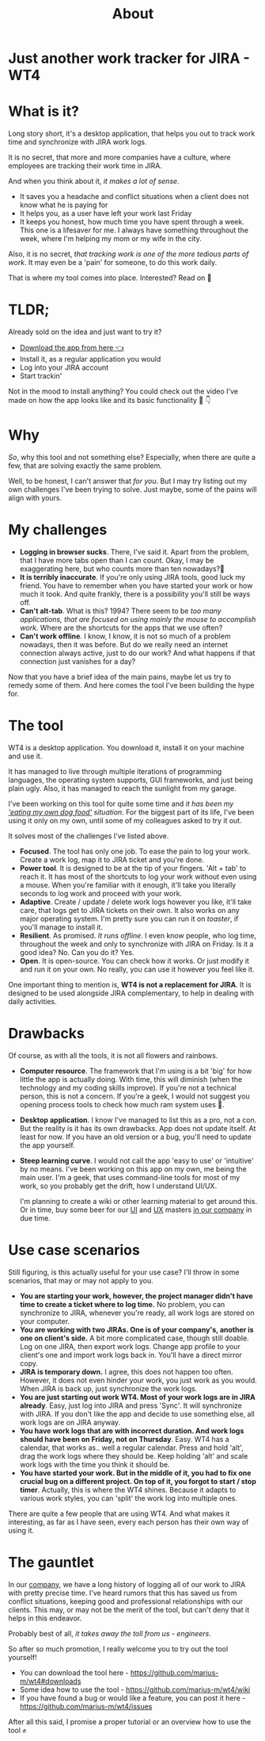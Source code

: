 #+TITLE: About
* Just another work tracker for JIRA - WT4

* What is it?
Long story short, it's a desktop application, that helps you out to track work time and synchronize with JIRA work logs.

[[file:imgs/main.png]]

It is no secret, that more and more companies have a culture, where employees are tracking their work time in JIRA.

And when you think about it, /it makes a lot of sense/.
- It saves you a headache and conflict situations when a client does not know what he is paying for
- It helps you, as a user have left your work last Friday
- It keeps you honest, how much time you have spent through a week. This one is a lifesaver for me. I always have something throughout the week, where I'm helping my mom or my wife in the city.

Also, it is no secret, /that tracking work is one of the more tedious parts of work/. It may even be a 'pain' for someone, to do this work daily.

That is where my tool comes into place. Interested? Read on 🚀

* TLDR;
Already sold on the idea and just want to try it?
- [[https://github.com/marius-m/wt4/releases][Download the app from here 👈]]
- Install it, as a regular application you would
- Log into your JIRA account
- Start trackin'

Not in the mood to install anything? You could check out the video I've made on how the app looks like and its basic functionality 🎥 👇

# #+BEGIN_export html
# <iframe data-width="854" data-height="480" src="/media/a27dea69a1b4a9054996b416f49d4fef?postId=787638a0e620" data-media-id="a27dea69a1b4a9054996b416f49d4fef" data-thumbnail="https://i.embed.ly/1/image?url=https%3A%2F%2Fi.ytimg.com%2Fvi%2FCo-Apdwao1M%2Fhqdefault.jpg&amp;key=a19fcc184b9711e1b4764040d3dc5c07" allowfullscreen="" width="700" height="393" frameborder="0"></iframe>
# #+END_export

* Why
/So/, why this tool and not something else? Especially, when there are quite a few, that are solving exactly the same problem.

Well, to be honest, I can't answer that /for you/. But I may try listing out my own challenges I've been trying to solve. Just maybe, some of the pains will align with yours.

* My challenges
- *Logging in browser sucks*. There, I've said it. Apart from the problem, that I have more tabs open than I can count. Okay, I may be exaggerating here, but who counts more than ten nowadays?🤔
- *It is terribly inaccurate*. If you're only using JIRA tools, good luck my friend. You have to remember when you have started your work or how much it took. And quite frankly, there is a possibility you'll still be ways off.
- *Can't alt-tab*. What is this? 1994? There seem to be /too many applications, that are focused on using mainly the mouse to accomplish work/. Where are the shortcuts for the apps that we use often?
- *Can't work offline*. I know, I know, it is not so much of a problem nowadays, then it was before. But do we really need an internet connection always active, just to do our work? And what happens if that connection just vanishes for a day?

Now that you have a brief idea of the main pains, maybe let us try to remedy some of them. And here comes the tool I've been building the hype for.

* The tool
WT4 is a desktop application. You download it, install it on your machine and use it.

It has managed to live through multiple iterations of programming languages, the operating system supports, GUI frameworks, and just being plain ugly. Also, it has managed to reach the sunlight from my garage.

I've been working on this tool for quite some time and /it has been my [[https://en.wikipedia.org/wiki/Eating_your_own_dog_food]['eating my own dog food']] situation/. For the biggest part of its life, I've been using it only on my own, until some of my colleagues asked to try it out.

It solves most of the challenges I've listed above.

- *Focused*. The tool has only one job. To ease the pain to log your work. Create a work log, map it to JIRA ticket and you're done.
- *Power tool*. It is designed to be at the tip of your fingers. 'Alt + tab' to reach it. It has most of the shortcuts to log your work without even using a mouse. When you're familiar with it enough, it'll take you literally seconds to log work and proceed with your work.
- *Adaptive*. Create / update / delete work logs however you like, it'll take care, that logs get to JIRA tickets on their own. It also works on any major operating system. I'm pretty sure you can run it on /toaster/, if you'll manage to install it.
- *Resilient*. As promised. /It runs offline/. I even know people, who log time, throughout the week and only to synchronize with JIRA on Friday. Is it a good idea? No. Can you do it? Yes.
- *Open*. It is open-source. You can check how it works. Or just modify it and run it on your own. No really, you can use it however you feel like it.

One important thing to mention is, *WT4 is not a replacement for JIRA*. It is designed to be used alongside JIRA complementary, to help in dealing with daily activities.

* Drawbacks
Of course, as with all the tools, it is not all flowers and rainbows.

- *Computer resource*. The framework that I'm using is a bit 'big' for how little the app is actually doing. With time, this will diminish (when the technology and my coding skills improve). If you're not a technical person, this is not a concern. If you're a geek, I would not suggest you opening process tools to check how much ram system uses 🙈.

  [[file:imgs/ram.jpeg]]

- *Desktop application*. I know I've managed to list this as a pro, not a con. But the reality is it has its own drawbacks. App does not update itself. At least for now. If you have an old version or a bug, you'll need to update the app yourself.

- *Steep learning curve*. I would not call the app 'easy to use' or 'intuitive' by no means. I've been working on this app on my own, me being the main user. I'm a geek, that uses command-line tools for most of my work, so you probably get the drift, how I understand UI/UX.

  I'm planning to create a wiki or other learning material to get around this. Or in time, buy some beer for our [[https://www.linkedin.com/in/sandra-pipirait%C4%97-navickien%C4%97-603b1853/][UI]] and [[/][UX]] masters [[https://www.ito.lt/][in our company]] in due time.

* Use case scenarios
Still figuring, is this actually useful for your use case? I'll throw in some scenarios, that may or may not apply to you.

- *You are starting your work, however, the project manager didn't have time to create a ticket where to log time.* No problem, you can synchronize to JIRA, whenever you're ready, all work logs are stored on your computer.
- *You are working with two JIRAs. One is of your company's, another is one on client's side.* A bit more complicated case, though still doable. Log on one JIRA, then export work logs. Change app profile to your client's one and import work logs back in. You'll have a direct mirror copy.
- *JIRA is temporary down.* I agree, this does not happen too often. However, it does not even hinder your work, you just work as you would. When JIRA is back up, just synchronize the work logs.
- *You are just starting out work WT4. Most of your work logs are in JIRA already*. Easy, just log into JIRA and press 'Sync'. It will synchronize with JIRA. If you don't like the app and decide to use something else, all work logs are on JIRA anyway.
- *You have work logs that are with incorrect duration. And work logs should have been on Friday, not on Thursday*. Easy. WT4 has a calendar, that works as.. well a regular calendar. Press and hold 'alt', drag the work logs where they should be. Keep holding 'alt' and scale work logs with the time you think it should be.
- *You have started your work. But in the middle of it, you had to fix one crucial bug on a different project. On top of it, you forgot to start / stop timer*. Actually, this is where the WT4 shines. Because it adapts to various work styles, you can 'split' the work log into multiple ones.

There are quite a few people that are using WT4. And what makes it interesting, as far as I have seen, every each person has their own way of using it.

* The gauntlet
In our [[https://www.ito.lt/][company]], we have a long history of logging all of our work to JIRA with pretty precise time. I've heard rumors that this has saved us from conflict situations, keeping good and professional relationships with our clients. This may, or may not be the merit of the tool, but can't deny that it helps in this endeavor.

Probably best of all, /it takes away the toll from us - engineers/.

So after so much promotion, I really welcome you to try out the tool yourself!

- You can download the tool here - https://github.com/marius-m/wt4#downloads
- Some idea how to use the tool - https://github.com/marius-m/wt4/wiki
- If you have found a bug or would like a feature, you can post it here - https://github.com/marius-m/wt4/issues

After all this said, I promise a proper tutorial or an overview how to use the tool ✊
